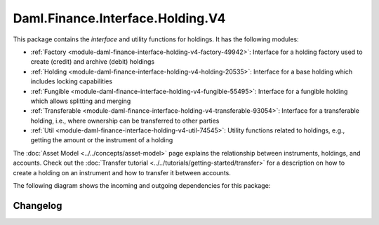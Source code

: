 .. Copyright (c) 2023 Digital Asset (Switzerland) GmbH and/or its affiliates. All rights reserved.
.. SPDX-License-Identifier: Apache-2.0

Daml.Finance.Interface.Holding.V4
#################################

This package contains the *interface* and utility functions for holdings. It has the following
modules:

- :ref:`Factory <module-daml-finance-interface-holding-v4-factory-49942>`:
  Interface for a holding factory used to create (credit) and archive (debit) holdings
- :ref:`Holding <module-daml-finance-interface-holding-v4-holding-20535>`:
  Interface for a base holding which includes locking capabilities
- :ref:`Fungible <module-daml-finance-interface-holding-v4-fungible-55495>`:
  Interface for a fungible holding which allows splitting and merging
- :ref:`Transferable <module-daml-finance-interface-holding-v4-transferable-93054>`:
  Interface for a transferable holding, i.e., where ownership can be transferred to other parties
- :ref:`Util <module-daml-finance-interface-holding-v4-util-74545>`:
  Utility functions related to holdings, e.g., getting the amount or the instrument of a holding

The :doc:`Asset Model <../../concepts/asset-model>` page explains the relationship between
instruments, holdings, and accounts. Check out the
:doc:`Transfer tutorial <../../tutorials/getting-started/transfer>` for a description on how to
create a holding on an instrument and how to transfer it between accounts.

The following diagram shows the incoming and outgoing dependencies for this package:

.. image:: ../../images/daml_finance_interface_holding.png
   :alt: A diagram showing the incoming and outgoing dependencies of the package.

Changelog
*********

